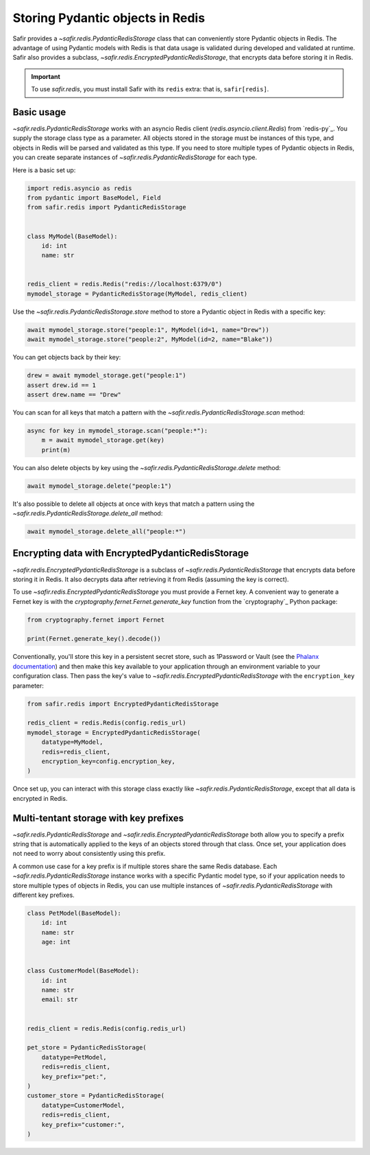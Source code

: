 #################################
Storing Pydantic objects in Redis
#################################

Safir provides a `~safir.redis.PydanticRedisStorage` class that can conveniently store Pydantic objects in Redis.
The advantage of using Pydantic models with Redis is that data usage is validated during developed and validated at runtime.
Safir also provides a subclass, `~safir.redis.EncryptedPydanticRedisStorage`, that encrypts data before storing it in Redis.

.. important::

   To use `safir.redis`, you must install Safir with its ``redis`` extra: that is, ``safir[redis]``.

Basic usage
===========

`~safir.redis.PydanticRedisStorage` works with an asyncio Redis client (`redis.asyncio.client.Redis`) from `redis-py`_.
You supply the storage class type as a parameter.
All objects stored in the storage must be instances of this type, and objects in Redis will be parsed and validated as this type.
If you need to store multiple types of Pydantic objects in Redis, you can create separate instances of `~safir.redis.PydanticRedisStorage` for each type.

Here is a basic set up:

.. code-block:: python

   import redis.asyncio as redis
   from pydantic import BaseModel, Field
   from safir.redis import PydanticRedisStorage


   class MyModel(BaseModel):
       id: int
       name: str


   redis_client = redis.Redis("redis://localhost:6379/0")
   mymodel_storage = PydanticRedisStorage(MyModel, redis_client)

Use the `~safir.redis.PydanticRedisStorage.store` method to store a Pydantic object in Redis with a specific key:

.. code-block:: python

   await mymodel_storage.store("people:1", MyModel(id=1, name="Drew"))
   await mymodel_storage.store("people:2", MyModel(id=2, name="Blake"))

You can get objects back by their key:

.. code-block:: python

   drew = await mymodel_storage.get("people:1")
   assert drew.id == 1
   assert drew.name == "Drew"

You can scan for all keys that match a pattern with the `~safir.redis.PydanticRedisStorage.scan` method:

.. code-block:: python

   async for key in mymodel_storage.scan("people:*"):
       m = await mymodel_storage.get(key)
       print(m)

You can also delete objects by key using the `~safir.redis.PydanticRedisStorage.delete` method:

.. code-block:: python

   await mymodel_storage.delete("people:1")

It's also possible to delete all objects at once with keys that match a pattern using the `~safir.redis.PydanticRedisStorage.delete_all` method:

.. code-block:: python

   await mymodel_storage.delete_all("people:*")

Encrypting data with EncryptedPydanticRedisStorage
==================================================

`~safir.redis.EncryptedPydanticRedisStorage` is a subclass of `~safir.redis.PydanticRedisStorage` that encrypts data before storing it in Redis.
It also decrypts data after retrieving it from Redis (assuming the key is correct).

To use `~safir.redis.EncryptedPydanticRedisStorage` you must provide a Fernet key.
A convenient way to generate a Fernet key is with the `cryptography.fernet.Fernet.generate_key` function from the `cryptography`_ Python package:

.. code-block:: python

   from cryptography.fernet import Fernet

   print(Fernet.generate_key().decode())

Conventionally, you'll store this key in a persistent secret store, such as 1Password or Vault (see the `Phalanx documentation <https://phalanx.lsst.io/developers/add-a-onepassword-secret.html>`__) and then make this key available to your application through an environment variable to your configuration class.
Then pass the key's value to `~safir.redis.EncryptedPydanticRedisStorage` with the ``encryption_key`` parameter:

.. code-block:: python

   from safir.redis import EncryptedPydanticRedisStorage

   redis_client = redis.Redis(config.redis_url)
   mymodel_storage = EncryptedPydanticRedisStorage(
       datatype=MyModel,
       redis=redis_client,
       encryption_key=config.encryption_key,
   )

Once set up, you can interact with this storage class exactly like `~safir.redis.PydanticRedisStorage`, except that all data is encrypted in Redis.

Multi-tentant storage with key prefixes
=======================================

`~safir.redis.PydanticRedisStorage` and `~safir.redis.EncryptedPydanticRedisStorage` both allow you to specify a prefix string that is automatically applied to the keys of an objects stored through that class.
Once set, your application does not need to worry about consistently using this prefix.

A common use case for a key prefix is if multiple stores share the same Redis database.
Each `~safir.redis.PydanticRedisStorage` instance works with a specific Pydantic model type, so if your application needs to store multiple types of objects in Redis, you can use multiple instances of `~safir.redis.PydanticRedisStorage` with different key prefixes.

.. code-block:: python

   class PetModel(BaseModel):
       id: int
       name: str
       age: int


   class CustomerModel(BaseModel):
       id: int
       name: str
       email: str


   redis_client = redis.Redis(config.redis_url)

   pet_store = PydanticRedisStorage(
       datatype=PetModel,
       redis=redis_client,
       key_prefix="pet:",
   )
   customer_store = PydanticRedisStorage(
       datatype=CustomerModel,
       redis=redis_client,
       key_prefix="customer:",
   )
